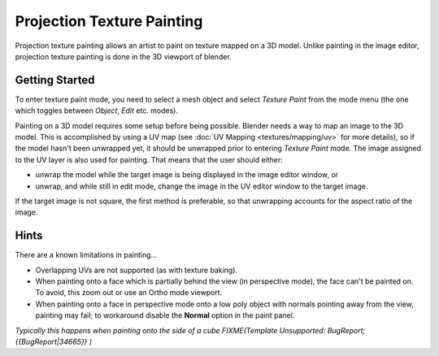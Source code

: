
..    TODO/Review: {{review|void=X}} .


Projection Texture Painting
===========================


Projection texture painting allows an artist to paint on texture mapped on a 3D model.
Unlike painting in the image editor,
projection texture painting is done in the 3D viewport of blender.


Getting Started
---------------

To enter texture paint mode,
you need to select a mesh object and select *Texture Paint* from the mode menu
(the one which toggles between *Object*\ , *Edit* etc. modes).

Painting on a 3D model requires some setup before being possible. Blender needs a way to map an image to the 3D model. This is accomplished by using a UV map (see :doc:`UV Mapping <textures/mapping/uv>` for more details), so if the model hasn't been unwrapped yet, it should be unwrapped prior to entering *Texture Paint* mode. The image assigned to the UV layer is also used for painting. That means that the user should either:

- unwrap the model while the target image is being displayed in the image editor window, or
- unwrap, and while still in edit mode, change the image in the UV editor window to the target image.

If the target image is not square, the first method is preferable,
so that unwrapping accounts for the aspect ratio of the image.


Hints
-----

There are a known limitations in painting...

- Overlapping UVs are not supported (as with texture baking).
- When painting onto a face which is partially behind the view (in perspective mode), the face can't be painted on. To avoid, this zoom out or use an Ortho mode viewport.
- When painting onto a face in perspective mode onto a low poly object with normals pointing away from the view, painting may fail; to workaround disable the **Normal** option in the paint panel.

*Typically this happens when painting onto the side of a cube
FIXME(Template Unsupported: BugReport;
{{BugReport|34665}}
)*